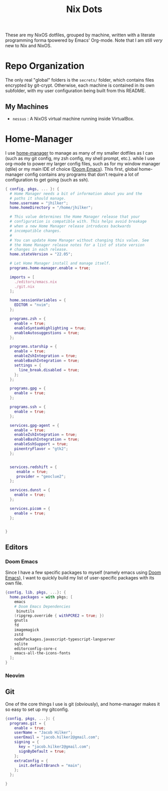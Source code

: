 #+title: Nix Dots
#+property: header-args :mkdirp yes
#+property: header-args:nix :tangle ~/.config/nixpkgs/home.nix

These are my NixOS dotfiles, grouped by machine, written with a literate programming forma tpowered by Emacs' Org-mode. Note that I am still /very/ new to Nix and NixOS.


* Repo Organization
The only real "global" folders is the =secrets/= folder, which contains files encrypted by git-crypt. Otherwise, each machine is contained in its own subfolder, with my user configuration being built from this README.
** My Machines
    - =nessus= : A NixOS virtual machine running inside VirtualBox.

* Home-Manager
I use [[github:nix-community/home-manager][home-manager]] to manage as many of my smaller dotfiles as I can (such as my git config, my zsh config, my shell prompt, etc.). while I use org-mode to power my larger config files, such as for my window manager (qtile) or my main IDE of choice ([[github:doomemacs/doom-emacs][Doom Emacs]]). This first, global home-manager config contains any programs that don’t require a lot of configuration to get going (such as ssh).
#+begin_src nix
{ config, pkgs, ... }: {
  # Home Manager needs a bit of information about you and the
  # paths it should manage.
  home.username = "jhilker";
  home.homeDirectory = "/home/jhilker";

  # This value determines the Home Manager release that your
  # configuration is compatible with. This helps avoid breakage
  # when a new Home Manager release introduces backwards
  # incompatible changes.
  #
  # You can update Home Manager without changing this value. See
  # the Home Manager release notes for a list of state version
  # changes in each release.
  home.stateVersion = "22.05";

  # Let Home Manager install and manage itself.
  programs.home-manager.enable = true;

  imports = [
    ./editors/emacs.nix
    ./git.nix
  ];

  home.sessionVariables = {
    EDITOR = "nvim";
  };

  programs.zsh = {
    enable = true;
    enableSyntaxHighlighting = true;
    enableAutosuggestions = true;
  };

  programs.starship = {
    enable = true;
    enableZshIntegration = true;
    enableBashIntegration = true;
    settings = {
      line_break.disabled = true;
    };
  };

  programs.gpg = {
    enable = true;
  };

  programs.ssh = {
    enable = true;
  };

  services.gpg-agent = {
    enable = true;
    enableZshIntegration = true;
    enableBashIntegration = true;
    enableSshSupport = true;
    pinentryFlavor = "gtk2";
  };


  services.redshift = {
     enable = true;
     provider = "geoclue2";
  };

  services.dunst = {
    enable = true;
  };

  services.picom = {
    enable = true;
  };


}

#+end_src
** Editors
*** Doom Emacs
Since I have a few specific packages to myself (namely emacs using [[github:doomemacs/doom-emacs][Doom Emacs]]), I want to quickly build my list of user-specific packages with its own file.
#+begin_src nix :tangle ~/.config/nixpkgs/editors/emacs.nix
{config, lib, pkgs, ...}: {
  home.packages = with pkgs; [
    emacs
    # Doom Emacs Dependencies
     binutils
    (ripgrep.override { withPCRE2 = true; })
    gnutls
    fd
    imagemagick
    zstd
    nodePackages.javascript-typescript-langserver
    sqlite
    editorconfig-core-c
    emacs-all-the-icons-fonts
  ];
}
#+end_src

*** Neovim

** Git
One of the core things I use is git (obviously), and home-manager makes it so easy to set up my gitconfig.
#+begin_src nix :tangle ~/.config/nixpkgs/git.nix
{config, pkgs, ...}: {
  programs.git = {
    enable = true;
    userName = "Jacob Hilker";
    userEmail = "jacob.hilker2@gmail.com";
    signing = {
      key = "jacob.hilker2@gmail.com";
      signByDefault = true;
    };
    extraConfig = {
      init.defaultBranch = "main";
    };
  };

}
#+end_src
